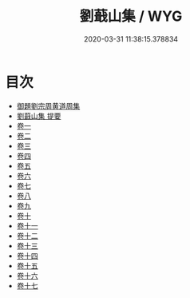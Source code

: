 #+TITLE: 劉蕺山集 / WYG
#+DATE: 2020-03-31 11:38:15.378834
* 目次
 - [[file:KR4e0230_000.txt::000-1a][御題劉宗周黄道周集]]
 - [[file:KR4e0230_000.txt::000-3a][劉蕺山集 提要]]
 - [[file:KR4e0230_001.txt::001-1a][卷一]]
 - [[file:KR4e0230_002.txt::002-1a][卷二]]
 - [[file:KR4e0230_003.txt::003-1a][卷三]]
 - [[file:KR4e0230_004.txt::004-1a][卷四]]
 - [[file:KR4e0230_005.txt::005-1a][卷五]]
 - [[file:KR4e0230_006.txt::006-1a][卷六]]
 - [[file:KR4e0230_007.txt::007-1a][卷七]]
 - [[file:KR4e0230_008.txt::008-1a][卷八]]
 - [[file:KR4e0230_009.txt::009-1a][卷九]]
 - [[file:KR4e0230_010.txt::010-1a][卷十]]
 - [[file:KR4e0230_011.txt::011-1a][卷十一]]
 - [[file:KR4e0230_012.txt::012-1a][卷十二]]
 - [[file:KR4e0230_013.txt::013-1a][卷十三]]
 - [[file:KR4e0230_014.txt::014-1a][卷十四]]
 - [[file:KR4e0230_015.txt::015-1a][卷十五]]
 - [[file:KR4e0230_016.txt::016-1a][卷十六]]
 - [[file:KR4e0230_017.txt::017-1a][卷十七]]
